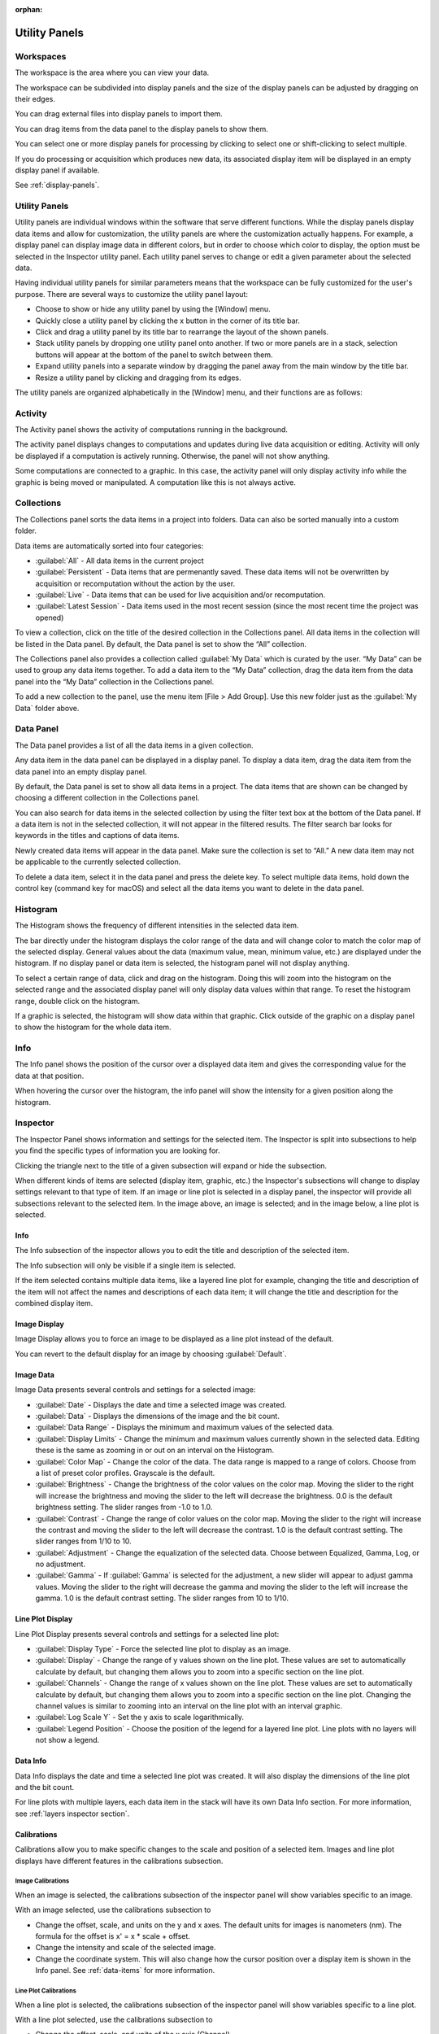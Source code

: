 :orphan:

.. _user-interface:

**************
Utility Panels
**************

.. _Workspaces:
.. This section will be covered by the overview section so this will remain here temporarily until that section is finished.

Workspaces
==========
The workspace is the area where you can view your data.

The workspace can be subdivided into display panels and the size of the display panels can be adjusted by dragging on their edges.

You can drag external files into display panels to import them.

You can drag items from the data panel to the display panels to show them.

You can select one or more display panels for processing by clicking to select one or shift-clicking to select multiple.

If you do processing or acquisition which produces new data, its associated display item will be displayed in an empty display panel if available.

See :ref:`display-panels`.

Utility Panels
==============

Utility panels are individual windows within the software that serve different functions. While the display panels display data items and allow for customization, the utility panels are where the customization actually happens. For example, a display panel can display image data in different colors, but in order to choose which color to display, the option must be selected in the Inspector utility panel. Each utility panel serves to change or edit a given parameter about the selected data.

Having individual utility panels for similar parameters means that the workspace can be fully customized for the user's purpose. There are several ways to customize the utility panel layout:

* Choose to show or hide any utility panel by using the [Window] menu.

* Quickly close a utility panel by clicking the x button in the corner of its title bar.

* Click and drag a utility panel by its title bar to rearrange the layout of the shown panels.

* Stack utility panels by dropping one utility panel onto another. If two or more panels are in a stack, selection buttons will appear at the bottom of the panel to switch between them.

* Expand utility panels into a separate window by dragging the panel away from the main window by the title bar.

* Resize a utility panel by clicking and dragging from its edges.

.. image:: graphics/customize_utility_panels.png
    :width: 396
    :alt: Customizing Utility Panels

The utility panels are organized alphabetically in the [Window] menu, and their functions are as follows:

.. _Activity Panel:

Activity
========
The Activity panel shows the activity of computations running in the background.

.. image:: graphics/activity_panel.png
    :width: 321
    :alt: Activity Panel

The activity panel displays changes to computations and updates during live data acquisition or editing. Activity will only be displayed if a computation is actively running. Otherwise, the panel will not show anything. 

Some computations are connected to a graphic. In this case, the activity panel will only display activity info while the graphic is being moved or manipulated. A computation like this is not always active.

.. _Collections Panel:

Collections
===========
The Collections panel sorts the data items in a project into folders. Data can also be sorted manually into a custom folder.

.. image:: graphics/collections_panel.png
    :width: 333
    :alt: Collections Panel

Data items are automatically sorted into four categories:

* :guilabel:`All` - All data items in the current project

* :guilabel:`Persistent` - Data items that are permenantly saved. These data items will not be overwritten by acquisition or recomputation without the action by the user.

* :guilabel:`Live` - Data items that can be used for live acquisition and/or recomputation.

* :guilabel:`Latest Session` - Data items used in the most recent session (since the most recent time the project was opened)

To view a collection, click on the title of the desired collection in the Collections panel. All data items in the collection will be listed in the Data panel. By default, the Data panel is set to show the “All” collection.

The Collections panel also provides a collection called :guilabel:`My Data` which is curated by the user. “My Data” can be used to group any data items together. To add a data item to the “My Data” collection, drag the data item from the data panel into the “My Data” collection in the Collections panel.

To add a new collection to the panel, use the menu item [File > Add Group]. Use this new folder just as the :guilabel:`My Data` folder above.

.. _Data Panel:

Data Panel
==========
The Data panel provides a list of all the data items in a given collection. 

.. image:: graphics/data_panel.png
    :width: 333
    :alt: Data Panel

Any data item in the data panel can be displayed in a display panel. To display a data item, drag the data item from the data panel into an empty display panel.

By default, the Data panel is set to show all data items in a project. The data items that are shown can be changed by choosing a different collection in the Collections panel.

You can also search for data items in the selected collection by using the filter text box at the bottom of the Data panel. If a data item is not in the selected collection, it will not appear in the filtered results. The filter search bar looks for keywords in the titles and captions of data items.

Newly created data items will appear in the data panel. Make sure the collection is set to “All.” A new data item may not be applicable to the currently selected collection.

To delete a data item, select it in the data panel and press the delete key. To select multiple data items, hold down the control key (command key for macOS) and select all the data items you want to delete in the data panel.

.. _Histogram Panel:

Histogram
=========
The Histogram shows the frequency of different intensities in the selected data item.

.. image:: graphics/histogram_panel.png
    :width: 321
    :alt: Histogram Panel

The bar directly under the histogram displays the color range of the data and will change color to match the color map of the selected display. General values about the data (maximum value, mean, minimum value, etc.) are displayed under the histogram. If no display panel or data item is selected, the histogram panel will not display anything.

To select a certain range of data, click and drag on the histogram. Doing this will zoom into the histogram on the selected range and the associated display panel will only display data values within that range. To reset the histogram range, double click on the histogram.

If a graphic is selected, the histogram will show data within that graphic. Click outside of the graphic on a display panel to show the histogram for the whole data item.

.. _Info Panel:

Info
====
The Info panel shows the position of the cursor over a displayed data item and gives the corresponding value for the data at that position. 

.. image:: graphics/info_panel.png
    :width: 321
    :alt: Info Panel

When hovering the cursor over the histogram, the info panel will show the intensity for a given position along the histogram.

.. _Inspector Panel:

Inspector
=========
The Inspector Panel shows information and settings for the selected item. The Inspector is split into subsections to help you find the specific types of information you are looking for.

Clicking the triangle next to the title of a given subsection will expand or hide the subsection.

.. image:: graphics/inspector_image.png
    :width: 321
    :alt: Inspector Panel with Image Selected

When different kinds of items are selected (display item, graphic, etc.) the Inspector's subsections will change to display settings relevant to that type of item. If an image or line plot is selected in a display panel, the inspector will provide all subsections relevant to the selected item. In the image above, an image is selected; and in the image below, a line plot is selected.

.. image:: graphics/inspector_line_plot.png
    :width: 321
    :alt: Inspector Panel with Line Plot Selected

.. _Info Inspector Section:

Info
----
The Info subsection of the inspector allows you to edit the title and description of the selected item. 

.. image:: graphics/inspector_info_subsection.png
    :width: 321
    :alt: Inspector Info Subsection

The Info subsection will only be visible if a single item is selected. 

If the item selected contains multiple data items, like a layered line plot for example, changing the title and description of the item will not affect the names and descriptions of each data item; it will change the title and description for the combined display item.

.. _Image Display Inspector Section:

Image Display
-------------
Image Display allows you to force an image to be displayed as a line plot instead of the default.

.. image:: graphics/inspector_image_display_subsection.png
    :width: 321
    :alt: Inspector Image Display Subsection

You can revert to the default display for an image by choosing :guilabel:`Default`.

.. _Image Data Inspector Section:

Image Data
----------
Image Data presents several controls and settings for a selected image:

.. image:: graphics/inspector_image_data_subsection.png
    :width: 321
    :alt: Inspector Image Data Subsection

* :guilabel:`Date` - Displays the date and time a selected image was created.
  
* :guilabel:`Data` - Displays the dimensions of the image and the bit count.

* :guilabel:`Data Range` - Displays the minimum and maximum values of the selected data.
  
* :guilabel:`Display Limits` - Change the minimum and maximum values currently shown in the selected data. Editing these is the same as zooming in or out on an interval on the Histogram.
  
* :guilabel:`Color Map` - Change the color of the data. The data range is mapped to a range of colors. Choose from a list of preset color profiles. Grayscale is the default.
  
* :guilabel:`Brightness` - Change the brightness of the color values on the color map. Moving the slider to the right will increase the brightness and moving the slider to the left will decrease the brightness. 0.0 is the default brightness setting. The slider ranges from -1.0 to 1.0.
  
* :guilabel:`Contrast` - Change the range of color values on the color map. Moving the slider to the right will increase the contrast and moving the slider to the left will decrease the contrast. 1.0 is the default contrast setting. The slider ranges from 1/10 to 10.
  
* :guilabel:`Adjustment` - Change the equalization of the selected data. Choose between Equalized, Gamma, Log, or no adjustment.

* :guilabel:`Gamma` - If :guilabel:`Gamma` is selected for the adjustment, a new slider will appear to adjust gamma values. Moving the slider to the right will decrease the gamma and moving the slider to the left will increase the gamma. 1.0 is the default contrast setting. The slider ranges from 10 to 1/10.

.. _Line Plot Inspector Section:

Line Plot Display
-----------------
Line Plot Display presents several controls and settings for a selected line plot:

.. image:: graphics/inspector_line_plot_display_subsection.png
    :width: 321
    :alt: Inspector Line Plot Display Subsection

* :guilabel:`Display Type` - Force the selected line plot to display as an image.

* :guilabel:`Display` - Change the range of y values shown on the line plot. These values are set to automatically calculate by default, but changing them allows you to zoom into a specific section on the line plot.

* :guilabel:`Channels` - Change the range of x values shown on the line plot. These values are set to automatically calculate by default, but changing them allows you to zoom into a specific section on the line plot. Changing the channel values is similar to zooming into an interval on the line plot with an interval graphic.

* :guilabel:`Log Scale Y` - Set the y axis to scale logarithmically.

* :guilabel:`Legend Position` - Choose the position of the legend for a layered line plot. Line plots with no layers will not show a legend. 

.. _Data Info Inspector Section:

Data Info
---------
Data Info displays the date and time a selected line plot was created. It will also display the dimensions of the line plot and the bit count. 

.. image:: graphics/inspector_data_info_subsection.png
    :width: 321
    :alt: Inspector Data Info Subsection

For line plots with multiple layers, each data item in the stack will have its own Data Info section. For more information, see :ref:`layers inspector section`.

.. _Calibrations Inspector Section:

Calibrations
------------
Calibrations allow you to make specific changes to the scale and position of a selected item. Images and line plot displays have different features in the calibrations subsection.

Image Calibrations
++++++++++++++++++
When an image is selected, the calibrations subsection of the inspector panel will show variables specific to an image.

.. image:: graphics/inspector_calibrations_subsection_image.png
    :width: 321
    :alt: Inspector Calibrations Subsection with Image Selected

With an image selected, use the calibrations subsection to

* Change the offset, scale, and units on the y and x axes. The default units for images is nanometers (nm). The formula for the offset is x' = x * scale + offset.

* Change the intensity and scale of the selected image.

* Change the coordinate system. This will also change how the cursor position over a display item is shown in the Info panel. See :ref:`data-items` for more information.

Line Plot Calibrations
++++++++++++++++++++++
When a line plot is selected, the calibrations subsection of the inspector panel will show variables specific to a line plot.

.. image:: graphics/inspector_calibrations_subsection_line_plot.png
    :width: 321
    :alt: Inspector Calibrations Subsection with Line Plot Selected

With a line plot selected, use the calibrations subsection to

* Change the offset, scale, and units of the x axis (Channel).

* Change the coordinate system. This will also change how the cursor position over a display item is shown in the Info panel. See :ref:`data-items` for more information.

.. _Session Inspector Section:

Session
-------
The Session subsection of the inspector allows you to change the session info for the selected item. 

.. image:: graphics/inspector_session_subsection.png
    :width: 321
    :alt: Inspector Session Subsection

Editing session info in the inspector will not change global session info. Global session info is added to a data item when it is acquired or imported.

.. _Computation Inspector Section:

Computation
-----------
With the Computation subsection of the inspector, you can quickly adjust several variables for a computation associated with the selected item.

.. image:: graphics/inspector_computation_subsection.png
    :width: 321
    :alt: Inspector Computation Subsection  

The variables in this subsection will change based on what kind of computation is selected. For example, a line profile will have adjustments for the coordinates of each end of the line, the angle of the line, and the length and width of the line; whereas a processing filter like a gaussian blur may only have a single slider to adjust the sigma (or blur) value. If the selected item has no associated computations, the Computation subsection will say “None.”

The Computation subsection can also be accessed in a separate pop-up window by hitting [ctrl + E] (or [cmd + E] on macOS). 

.. image:: graphics/computation_window.png
    :width: 321
    :alt: Computation Editor Window

.. _Layers Inspector Section:

Line Plot Display Layers
------------------------
With this subsection, you can manage all aspects of the layers in a layered line plot. 

.. image:: graphics/inspector_line_plot_display_layers_subsection.png
    :width: 321
    :alt: Inspector Line Plot Display Layers Subsection

With the layered line plot selected, you can

* Change the order of layers using the up and down arrow buttons under the layer number.

* Add or remove layers with the plus and minus buttons to the right of the arrow buttons.
  
* Associate layers with data items in the stack using the text box labeled :guilabel:`Data Index`. Type the number of the data item as it appears in the stack. The first data item will be called “Data #0,” the second will be called “Data #1,” and so on. Type 0 or 1 into the text box to associate the layer with Data #0 or Data #1 respectively.

* Choose which row of a data item to show. If a data item has multiple rows, use the “Row” text box to choose which one is shown. Like data items, the row numbering will start at 0 and count up.

* Change the fill color and stroke color using the color or text boxes under each layer's section.

 * Change colors with text like rgb(100, 50, 200), #55AAFF, or a web-defined color like “Blue”
  
 * Choose colors with the color selection panel by clicking on the color box next to “Fill Color” or “Stroke Color.”

 * Input transparent colors with text like rgb(100, 50, 200, .5) or #55AAFF80.

 * Change the transparency of a color using the opacity sliders at the bottom of the color selection panel.

 * Choose no color by deleting any text from the text box next to “Fill Color” or “Stroke Color.” The text box will show a gray “None.”

* Change the stroke width by typing a number into the “Stroke Width” text box. This will create an outline of the stroke color around the associated layer.

.. _Graphics Inspector Section:

Graphics
--------
The Graphics subsection shows options for selected graphics, or for graphics associated with the selected data item. If multiple graphics are selected, the inspector will only list options for graphics that are selected.

.. image:: graphics/inspector_graphics_subsection.png
    :width: 321
    :alt: Inspector Graphics Subsection

Each graphic will have different variables that can be changed in this subsection. Most of the variables can either be manipulated by text in the inspector panel or by moving points around in the display panel. The inputs and outputs for the variables will be based off of the coordinate system selected in the calibration drop-down. See :ref:`data-items` (Calibrations) for information on different types of coordinate systems. 

Each graphic will have some or all of the following variables:

* :guilabel:`Name` - The name of the selected graphic. To show no name on a graphic, remove all text from the name text box. The box will show a gray “None.”

* :guilabel:`X`, :guilabel:`Y` - The center coordinate of a graphic in nanometers (nm), pixels, or a decimal fraction depending on the coordinate system selected.

* :guilabel:`X0`, :guilabel:`Y0`, and/or :guilabel:`X1`, :guilabel:`Y1` - The coordinates of anchor points or vertices of a graphic in nanometers (nm), pixels, or a decimal fraction depending on the coordinate system selected.

* :guilabel:`W`, :guilabel:`H` - The width and height of a graphic in nanometers (nm), pixels, or a decimal fraction depending on the coordinate system selected.

* :guilabel:`L` - The length of a graphic in nanometers (nm), pixels, or a decimal fraction depending on the coordinate system selected.

* :guilabel:`A` - The angle of a graphic in degrees. Angle inputs over 180 degrees will be automatically reformatted into the equivalent negative angle. For example, an input of 225 degrees in the text box will be reformatted as -135 degrees.

* :guilabel:`Rotation` - The rotation of a graphic in degrees around its center point.

* :guilabel:`Start/End` - The end points of a graphic on a line plot in nanometers (nm), pixels, or a decimal fraction depending on the coordinate system selected.

* :guilabel:`Radius 1` - The outer radius of a ring mask in nanometers (nm), pixels, or a decimal fraction depending on the coordinate system selected.

* :guilabel:`Rdius 2` The inner radius of a ring mask in nanometers (nm), pixels, or a decimal fraction depending on the coordinate system selected.

* :guilabel:`Mode` - The type of ring mask. See :ref:`graphics` for more information on ring masks.

* :guilabel:`Start Angle` - The top left inside angle of a wedge mask in degrees.

* :guilabel:`End Angle` - The inside opposite angle of a wedge mask in degrees.

* :guilabel:`Display` - The type of coordinate system used to label the coordinates on the image or line plot. See :ref:`data-items` for information on different types of coordinate systems.

.. _Metadata Panel:

Metadata
========
The Metadata utility panel shows any metadata associated with the selected data item. The session info will be added as metadata to any live data acquired during a given session.

.. _Output Panel:

Output
======
The Output panel displays output text at the bottom of the window while running Nion Swift. This is useful for debugging the application.

.. _Sessions Panel:

Session
=======
The Session panel allows you to edit the session info for the whole project rather than for a single data item. 

.. image:: graphics/session_panel.png
    :width: 321
    :alt: Session Panel

The session info will be added as metadata to any live data acquired during a given session. A new session starts and global session info resets every time the Nion Swift is closed.

.. _Task Panel:

Task Panel
==========
The Task panel allows you to see the output from tasks such as microscope tuning. The output is often arranged into a table of data.

.. _Tool Panel:

Toolbar
=======
The Toolbar provides quick access to several options for the workspace. You can select items, move images, add graphics, create masks, choose image scale options, and edit the layout and content of display panels.

.. image:: graphics/toolbar_infographic.png
    :width: 310
    :alt: Toolbar Button Functions

Some tools on the toolbar have key shortcuts. For example, hitting the lowercase E key will select the pointer tool. You can see the shortcuts for the various tools by hovering the cursor over the button for a tool.

.. _Recorder Dialog:

Recorder
========
.. records a data item, useful during live acquisition or adjustments
.. interval, number of frames
.. what does it produce?

The Recorder dialog allows you to record data at regular intervals from the display item selected when you open the recorder.

To record acquisition, click on the live acquisition display panel. Then open the Recorder dialog. Enter the desired interval (in milliseconds) and the number of items to record. Then click Record. The resulting data item will be a sequence of data sampled from the live data at regular intervals.

.. _Notifications Panel:

Notifications
=============
.. displays notifications, must be dismissed, global

The Notification dialog allows you to see notifications about errors and other important information that occurs while running the software.

The dialog will open automatically in the last location if a notification occurs. You must dismiss the notification and close the dialog.
